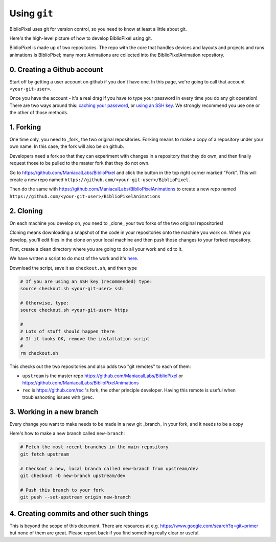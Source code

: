 Using ``git``
----------------------------

BiblioPixel uses git for version control, so you need to know at least
a little about git.

Here's the high-level picture of how to develop BiblioPixel using git.

BiblioPixel is made up of two repositories.  The repo with the core that
handles devices and layouts and projects and runs animations is BiblioPixel;
many more Animations are collected into the BiblioPixelAnimation repository.

0. Creating a Github account
===================================

Start off by getting a user account on github if you don't have one.  In  this
page, we're going to call that account ``<your-git-user>``.

Once you have the account - it's a real drag if you have to type your password
in every time you do any git operation!  There are two ways around this:
`caching your password <https://help.github.com/articles/caching-your-github-password-in-git/]>`_,
or `using an SSH key <https://help.github.com/articles/connecting-to-github-with-ssh/>`_.  We
strongly recommend you use one or the other of those methods.


1. Forking
======================

One time only, you need to _fork_ the two original repositories.  Forking means
to make a copy of a repository under your own name.  In this case, the fork will
also be on github.

Developers need a fork so that they can experiment with changes in a
repository that they do own, and then finally request those to be pulled to the
master fork that they do not own.

Go to https://github.com/ManiacalLabs/BiblioPixel and click the button in the
top right corner marked "Fork".  This will create a new repo named
``https://github.com/<your-git-user>/BiblioPixel``.

Then do the same with
https://github.com/ManiacalLabs/BiblioPixelAnimations to create a new repo named
``https://github.com/<your-git-user>/BiblioPixelAnimations``


2. Cloning
==============

On each machine you develop on, you need to _clone_ your two forks of the two
original repositories!

Cloning means downloading a snapshot of the code in your repositories onto the
machine you work on.  When you develop, you'll edit files in the clone on your
local machine and then push those changes to your forked repository.

First, create a clean directory where you are going to do all your work and
``cd`` to it.

We have written a script to do most of the work and it's
`here <https://raw.githubusercontent.com/rec/BiblioPixel/dev/scripts/developer/checkout.sh>`_.

Download the script, save it as ``checkout.sh``, and then type

.. code-block:: bash

    # If you are using an SSH key (recommended) type:
    source checkout.sh <your-git-user> ssh

    # Otherwise, type:
    source checkout.sh <your-git-user> https

    #
    # Lots of stuff should happen there
    # If it looks OK, remove the installation script
    #
    rm checkout.sh

This checks out the two repositories and also adds two "git remotes"
to each of them:

* ``upstream`` is the master repo https://github.com/ManiacalLabs/BiblioPixel or
  https://github.com/ManiacalLabs/BiblioPixelAnimations

* ``rec`` is https://github.com/rec 's fork, the other principle developer.
  Having this remote is useful when troubleshooting issues with @rec.

3. Working in a new branch
=============================

Every change you want to make needs to be made in a new git _branch_ in your
fork, and it needs to be a copy

Here's how to make a new branch called ``new-branch``:

.. code-block:: bash

    # Fetch the most recent branches in the main repository
    git fetch upstream

    # Checkout a new, local branch called new-branch from upstream/dev
    git checkout -b new-branch upstream/dev

    # Push this branch to your fork
    git push --set-upstream origin new-branch

4. Creating commits and other such things
===========================================

This is beyond the scope of this document.  There are resources at e.g.
https://www.google.com/search?q=git+primer but none of them are great.  Please
report back if you find something really clear or useful.
